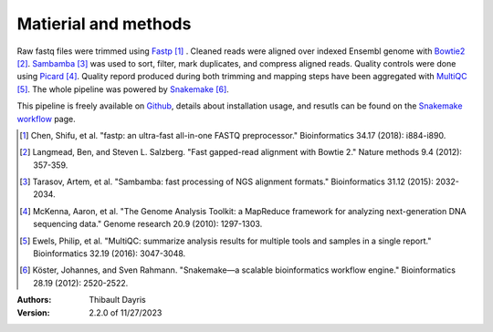 Matierial and methods
=====================

Raw fastq files were trimmed using Fastp_ [#fastppaper]_ . Cleaned reads were aligned 
over indexed Ensembl genome with Bowtie2_ [#bowtie2paper]_. Sambamba_ [#sambambapaper]_ 
was used to sort, filter, mark duplicates, and compress aligned reads. Quality 
controls were done using Picard_ [#picardpaper]_. Quality repord produced during both
trimming and mapping steps have been aggregated with MultiQC_ [#multiqcpaper]_. The 
whole pipeline was powered by Snakemake_ [#snakemakepaper]_.

This pipeline is freely available on Github_, details about installation
usage, and resutls can be found on the `Snakemake workflow`_ page.


.. [#fastppaper] Chen, Shifu, et al. "fastp: an ultra-fast all-in-one FASTQ preprocessor." Bioinformatics 34.17 (2018): i884-i890.
.. [#bowtie2paper] Langmead, Ben, and Steven L. Salzberg. "Fast gapped-read alignment with Bowtie 2." Nature methods 9.4 (2012): 357-359.
.. [#sambambapaper] Tarasov, Artem, et al. "Sambamba: fast processing of NGS alignment formats." Bioinformatics 31.12 (2015): 2032-2034.
.. [#picardpaper] McKenna, Aaron, et al. "The Genome Analysis Toolkit: a MapReduce framework for analyzing next-generation DNA sequencing data." Genome research 20.9 (2010): 1297-1303.
.. [#multiqcpaper] Ewels, Philip, et al. "MultiQC: summarize analysis results for multiple tools and samples in a single report." Bioinformatics 32.19 (2016): 3047-3048.
.. [#snakemakepaper] Köster, Johannes, and Sven Rahmann. "Snakemake—a scalable bioinformatics workflow engine." Bioinformatics 28.19 (2012): 2520-2522.

.. _Sambamba: https://snakemake-wrappers.readthedocs.io/en/v2.13.0/wrappers/sambamba.html
.. _Bowtie2: https://snakemake-wrappers.readthedocs.io/en/v2.13.0/wrappers/bowtie2.html
.. _Fastp: https://snakemake-wrappers.readthedocs.io/en/v2.13.0/wrappers/fastp.html
.. _Picard: https://snakemake-wrappers.readthedocs.io/en/v2.13.0/wrappers/picard/collectmultiplemetrics.html
.. _MultiQC: https://snakemake-wrappers.readthedocs.io/en/v2.13.0/wrappers/multiqc.html
.. _Snakemake: https://snakemake.readthedocs.io
.. _Github: https://github.com/tdayris/fair_bowtie2_mapping
.. _`Snakemake workflow`: https://snakemake.github.io/snakemake-workflow-catalog?usage=tdayris/fair_bowtie2_mapping


:Authors:
    Thibault Dayris

:Version: 2.2.0 of 11/27/2023
